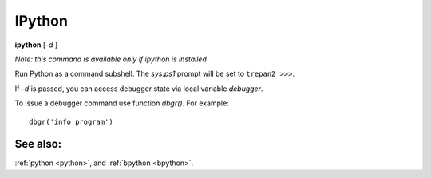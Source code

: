 .. _ipython:

IPython
-------

**ipython** [*-d* ]

*Note: this command is available only if ipython is installed*

Run Python as a command subshell. The *sys.ps1* prompt will be set to
``trepan2 >>>``.

If *-d* is passed, you can access debugger state via local variable
*debugger*.

To issue a debugger command use function *dbgr()*. For example:

::

      dbgr('info program')

See also:
+++++++++

:ref:`python <python>`, and :ref:`bpython <bpython>`.
